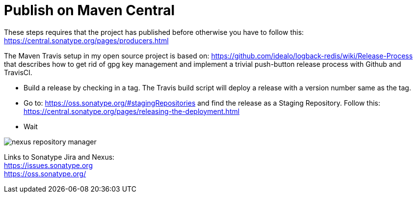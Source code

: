 = Publish on Maven Central
:docinfo: shared
:icons: font

These steps requires that the project has published before otherwise you have to follow this:
https://central.sonatype.org/pages/producers.html[]

The Maven Travis setup in my open source project is based on: https://github.com/idealo/logback-redis/wiki/Release-Process that describes 
how to get rid of gpg key management and implement a trivial push-button release process with Github and TravisCI.

* Build a release by checking in a tag. The Travis build script will deploy a release with a version number same as the tag.
* Go to: https://oss.sonatype.org/#stagingRepositories and find the release as a Staging Repository. Follow this: https://central.sonatype.org/pages/releasing-the-deployment.html
* Wait

image::images/nexus-repository-manager.png[]


Links to Sonatype Jira and Nexus: +
https://issues.sonatype.org[] +
https://oss.sonatype.org/[]


